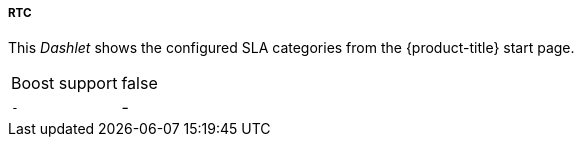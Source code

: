 
===== RTC

This _Dashlet_ shows the configured SLA categories from the {product-title} start page.

[options="autowidth"]
|===
| Boost support     | false
| `-`               | -
|===


